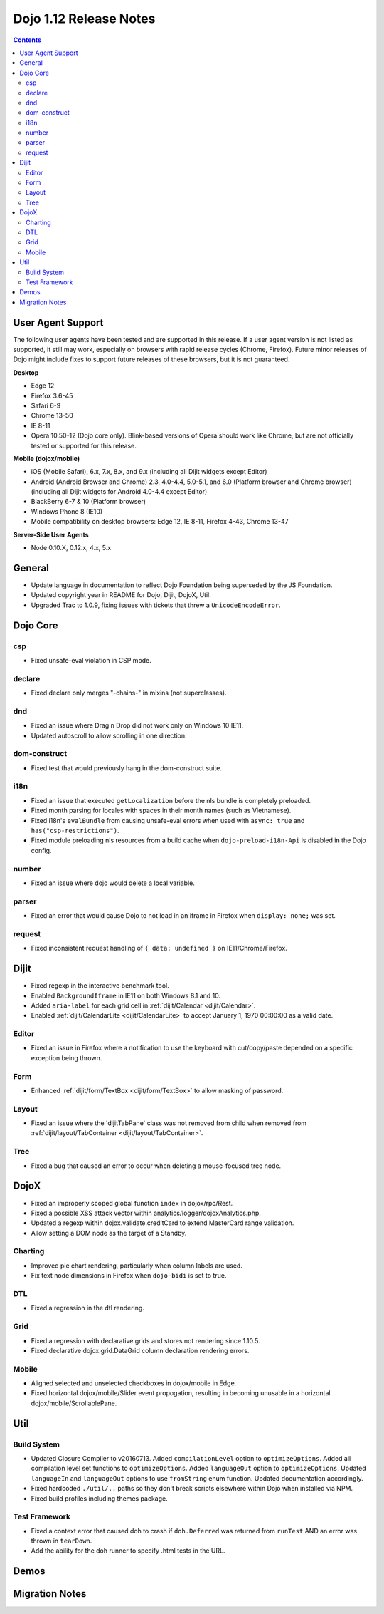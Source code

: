 .. _releasenotes/1.12:

=======================
Dojo 1.12 Release Notes
=======================

.. contents ::
   :depth: 3

User Agent Support
==================

The following user agents have been tested and are supported in this release. If a user agent version is not listed as
supported, it still may work, especially on browsers with rapid release cycles (Chrome, Firefox). Future minor releases
of Dojo might include fixes to support future releases of these browsers, but it is not guaranteed.

**Desktop**

* Edge 12

* Firefox 3.6-45

* Safari 6-9

* Chrome 13-50

* IE 8-11

* Opera 10.50-12 (Dojo core only). Blink-based versions of Opera should work like Chrome, but are not officially tested or supported for this release.

**Mobile (dojox/mobile)**

* iOS (Mobile Safari), 6.x, 7.x, 8.x, and 9.x (including all Dijit widgets except Editor)

* Android (Android Browser and Chrome) 2.3, 4.0-4.4, 5.0-5.1, and  6.0 (Platform browser and Chrome browser) (including all Dijit widgets for Android 4.0-4.4 except Editor)

* BlackBerry 6-7 & 10 (Platform browser)

* Windows Phone 8 (IE10)

* Mobile compatibility on desktop browsers: Edge 12, IE 8-11, Firefox 4-43, Chrome 13-47


**Server-Side User Agents**

* Node 0.10.X, 0.12.x, 4.x, 5.x

General
=======

* Update language in documentation to reflect Dojo Foundation being superseded by the JS Foundation.
* Updated copyright year in README for Dojo, Dijit, DojoX, Util.
* Upgraded Trac to 1.0.9, fixing issues with tickets that threw a ``UnicodeEncodeError``.

Dojo Core
=========

csp
---

* Fixed unsafe-eval violation in CSP mode.

declare
-------

* Fixed declare only merges "-chains-" in mixins (not superclasses).

dnd
---

* Fixed an issue where Drag n Drop did not work only on Windows 10 IE11.
* Updated autoscroll to allow scrolling in one direction.

dom-construct
-------------

* Fixed test that would previously hang in the dom-construct suite.

i18n
----

* Fixed an issue that executed ``getLocalization`` before the nls bundle is completely preloaded.
* Fixed month parsing for locales with spaces in their month names (such as Vietnamese).
* Fixed i18n's ``evalBundle`` from causing unsafe-eval errors when used with ``async: true`` and ``has("csp-restrictions")``.
* Fixed module preloading nls resources from a build cache when ``dojo-preload-i18n-Api`` is disabled in the Dojo config.

number
------

* Fixed an issue where dojo would delete a local variable.

parser
------

* Fixed an error that would cause Dojo to not load in an iframe in Firefox when ``display: none;`` was set.

request
-------

* Fixed inconsistent request handling of ``{ data: undefined }`` on IE11/Chrome/Firefox.

Dijit
=====

* Fixed regexp in the interactive benchmark tool.
* Enabled ``BackgroundIframe`` in IE11 on both Windows 8.1 and 10.
* Added ``aria-label`` for each grid cell in :ref:`dijit/Calendar <dijit/Calendar>`.
* Enabled :ref:`dijit/CalendarLite <dijit/CalendarLite>` to accept January 1, 1970 00:00:00 as a valid date.

Editor
------

* Fixed an issue in Firefox where a notification to use the keyboard with cut/copy/paste depended on a specific exception being thrown.

Form
----

* Enhanced :ref:`dijit/form/TextBox <dijit/form/TextBox>` to allow masking of password.

Layout
------

* Fixed an issue where the 'dijitTabPane' class was not removed from child when removed from
  :ref:`dijit/layout/TabContainer <dijit/layout/TabContainer>`.

Tree
----

* Fixed a bug that caused an error to occur when deleting a mouse-focused tree node.

DojoX
=====

* Fixed an improperly scoped global function ``index`` in dojox/rpc/Rest.
* Fixed a possible XSS attack vector within analytics/logger/dojoxAnalytics.php.
* Updated a regexp within dojox.validate.creditCard to extend MasterCard range validation.
* Allow setting a DOM node as the target of a Standby.

Charting
--------

* Improved pie chart rendering, particularly when column labels are used.
* Fix text node dimensions in Firefox when ``dojo-bidi`` is set to true.

DTL
---

* Fixed a regression in the dtl rendering.

Grid
----

* Fixed a regression with declarative grids and stores not rendering since 1.10.5.
* Fixed declarative dojox.grid.DataGrid column declaration rendering errors.

Mobile
------

* Aligned selected and unselected checkboxes in dojox/mobile in Edge.
* Fixed horizontal dojox/mobile/Slider event propogation, resulting in becoming unusable in a horizontal dojox/mobile/ScrollablePane.

Util
====

Build System
------------

* Updated Closure Compiler to v20160713. Added ``compilationLevel`` option to ``optimizeOptions``. Added all compilation level set functions to ``optimizeOptions``. Added ``languageOut`` option to ``optimizeOptions``. Updated ``languageIn`` and ``languageOut`` options to use ``fromString`` enum function. Updated documentation accordingly.
* Fixed hardcoded ``./util/..`` paths so they don't break scripts elsewhere within Dojo when installed via NPM.
* Fixed build profiles including themes package.

Test Framework
--------------

* Fixed a context error that caused doh to crash if ``doh.Deferred`` was returned from ``runTest`` AND an error was thrown in ``tearDown``.
* Add the ability for the doh runner to specify .html tests in the URL.

Demos
=====

Migration Notes
===============
